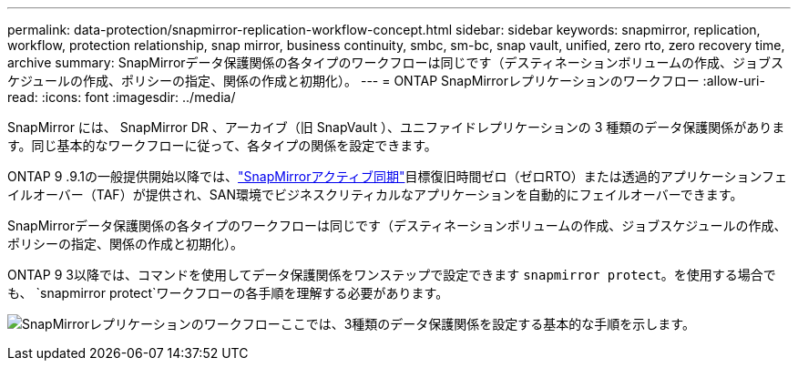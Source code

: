 ---
permalink: data-protection/snapmirror-replication-workflow-concept.html 
sidebar: sidebar 
keywords: snapmirror, replication, workflow, protection relationship, snap mirror, business continuity, smbc, sm-bc, snap vault, unified, zero rto, zero recovery time, archive 
summary: SnapMirrorデータ保護関係の各タイプのワークフローは同じです（デスティネーションボリュームの作成、ジョブスケジュールの作成、ポリシーの指定、関係の作成と初期化）。 
---
= ONTAP SnapMirrorレプリケーションのワークフロー
:allow-uri-read: 
:icons: font
:imagesdir: ../media/


[role="lead"]
SnapMirror には、 SnapMirror DR 、アーカイブ（旧 SnapVault ）、ユニファイドレプリケーションの 3 種類のデータ保護関係があります。同じ基本的なワークフローに従って、各タイプの関係を設定できます。

ONTAP 9 .9.1の一般提供開始以降では、link:../snapmirror-active-sync/index.html["SnapMirrorアクティブ同期"]目標復旧時間ゼロ（ゼロRTO）または透過的アプリケーションフェイルオーバー（TAF）が提供され、SAN環境でビジネスクリティカルなアプリケーションを自動的にフェイルオーバーできます。

SnapMirrorデータ保護関係の各タイプのワークフローは同じです（デスティネーションボリュームの作成、ジョブスケジュールの作成、ポリシーの指定、関係の作成と初期化）。

ONTAP 9 3以降では、コマンドを使用してデータ保護関係をワンステップで設定できます `snapmirror protect`。を使用する場合でも、 `snapmirror protect`ワークフローの各手順を理解する必要があります。

image:data-protection-workflow.gif["SnapMirrorレプリケーションのワークフローここでは、3種類のデータ保護関係を設定する基本的な手順を示します。"]
